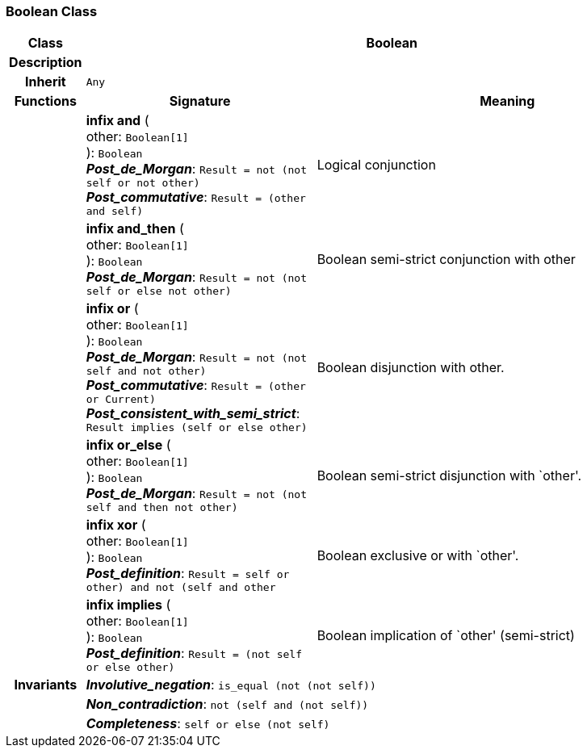=== Boolean Class

[cols="^1,3,5"]
|===
h|*Class*
2+^h|*Boolean*

h|*Description*
2+a|

h|*Inherit*
2+|`Any`

h|*Functions*
^h|*Signature*
^h|*Meaning*

h|
|*infix and* ( +
other: `Boolean[1]` +
): `Boolean` +
*_Post_de_Morgan_*: `Result = not (not self or not other)` +
*_Post_commutative_*: `Result = (other and self)`
a|Logical conjunction

h|
|*infix and_then* ( +
other: `Boolean[1]` +
): `Boolean` +
*_Post_de_Morgan_*: `Result = not (not self or else not other)`
a|Boolean semi-strict conjunction with other

h|
|*infix or* ( +
other: `Boolean[1]` +
): `Boolean` +
*_Post_de_Morgan_*: `Result = not (not self and not other)` +
*_Post_commutative_*: `Result = (other or Current)` +
*_Post_consistent_with_semi_strict_*: `Result implies (self or else other)`
a|Boolean disjunction with other.

h|
|*infix or_else* ( +
other: `Boolean[1]` +
): `Boolean` +
*_Post_de_Morgan_*: `Result = not (not self and then not other)`
a|Boolean semi-strict disjunction with `other'.

h|
|*infix xor* ( +
other: `Boolean[1]` +
): `Boolean` +
*_Post_definition_*: `Result = ((self or other) and not (self and other))`
a|Boolean exclusive or with `other'.

h|
|*infix implies* ( +
other: `Boolean[1]` +
): `Boolean` +
*_Post_definition_*: `Result = (not self or else other)`
a|Boolean implication of `other' (semi-strict)

h|*Invariants*
2+a|*_Involutive_negation_*: `is_equal (not (not self))`

h|
2+a|*_Non_contradiction_*: `not (self and (not self))`

h|
2+a|*_Completeness_*: `self or else (not self)`
|===
